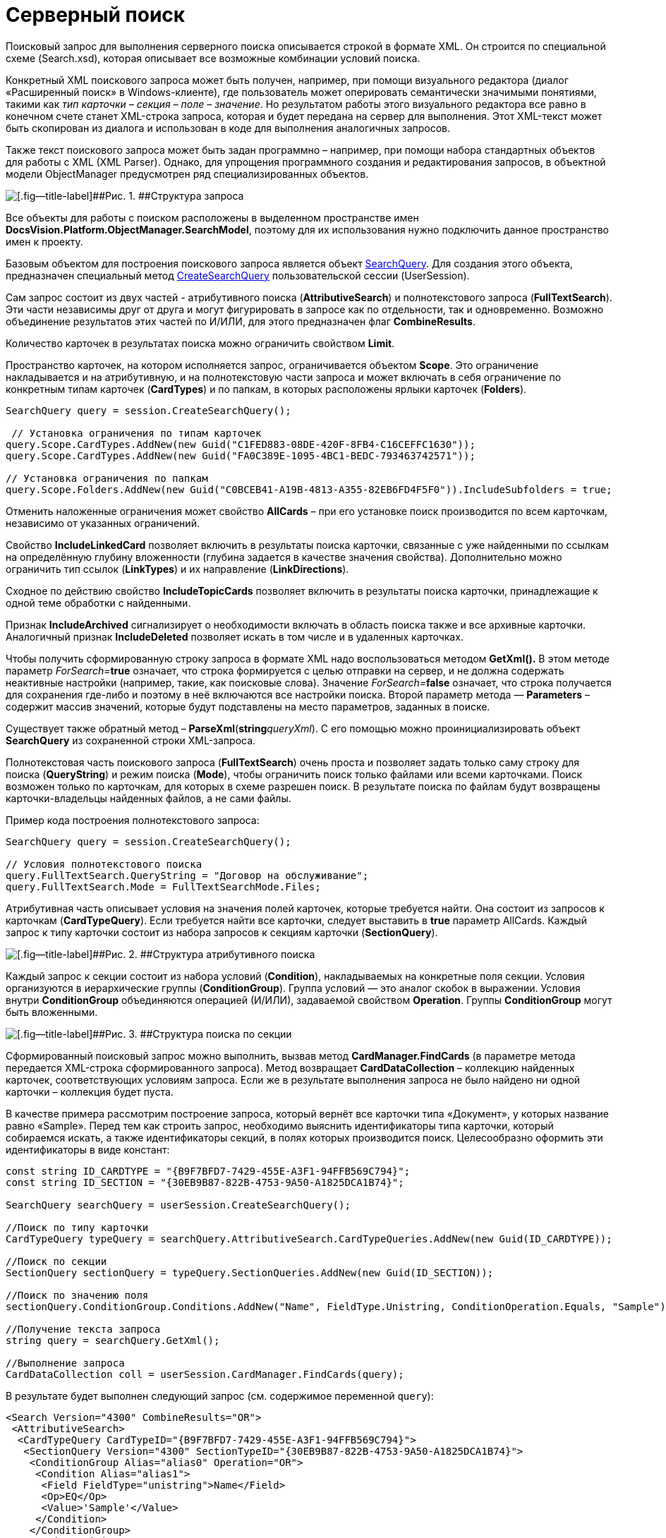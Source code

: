 = Серверный поиск

Поисковый запрос для выполнения серверного поиска описывается строкой в формате XML. Он строится по специальной схеме (Search.xsd), которая описывает все возможные комбинации условий поиска.

Конкретный XML поискового запроса может быть получен, например, при помощи визуального редактора (диалог «Расширенный поиск» в Windows-клиенте), где пользователь может оперировать семантически значимыми понятиями, такими как _тип карточки – секция – поле – значение_. Но результатом работы этого визуального редактора все равно в конечном счете станет XML-строка запроса, которая и будет передана на сервер для выполнения. Этот XML-текст может быть скопирован из диалога и использован в коде для выполнения аналогичных запросов.

Также текст поискового запроса может быть задан программно – например, при помощи набора стандартных объектов для работы с XML (XML Parser). Однако, для упрощения программного создания и редактирования запросов, в объектной модели [.keyword .apiname]#ObjectManager# предусмотрен ряд специализированных объектов.

image::tj_search_1.png[[.fig--title-label]##Рис. 1. ##Структура запроса]

Все объекты для работы с поиском расположены в выделенном пространстве имен *DocsVision.Platform.ObjectManager.SearchModel*, поэтому для их использования нужно подключить данное пространство имен к проекту.

Базовым объектом для построения поискового запроса является объект xref:..xref:api/DocsVision/Platform/ObjectManager/SearchModel/SearchQuery_CL.adoc[SearchQuery]. Для создания этого объекта, предназначен специальный метод xref:..xref:api/DocsVision/Platform/ObjectManager/UserSession.CreateSearchQuery_MT.adoc[CreateSearchQuery] пользовательской сессии (UserSession).

Сам запрос состоит из двух частей - атрибутивного поиска (*AttributiveSearch*) и полнотекстового запроса (*FullTextSearch*). Эти части независимы друг от друга и могут фигурировать в запросе как по отдельности, так и одновременно. Возможно объединение результатов этих частей по И/ИЛИ, для этого предназначен флаг *CombineResults*.

Количество карточек в результатах поиска можно ограничить свойством *Limit*.

Пространство карточек, на котором исполняется запрос, ограничивается объектом *Scope*. Это ограничение накладывается и на атрибутивную, и на полнотекстовую части запроса и может включать в себя ограничение по конкретным типам карточек (*CardTypes*) и по папкам, в которых расположены ярлыки карточек (*Folders*).

[source,csharp]
----
SearchQuery query = session.CreateSearchQuery();
 
 // Установка ограничения по типам карточек
query.Scope.CardTypes.AddNew(new Guid("C1FED883-08DE-420F-8FB4-C16CEFFC1630"));
query.Scope.CardTypes.AddNew(new Guid("FA0C389E-1095-4BC1-BEDC-793463742571"));
   
// Установка ограничения по папкам
query.Scope.Folders.AddNew(new Guid("C0BCEB41-A19B-4813-A355-82EB6FD4F5F0")).IncludeSubfolders = true;
----

Отменить наложенные ограничения может свойствo *AllCards* – при его установке поиск производится по всем карточкам, независимо от указанных ограничений.

Свойство *IncludeLinkedCard* позволяет включить в результаты поиска карточки, связанные с уже найденными по ссылкам на определённую глубину вложенности (глубина задается в качестве значения свойства). Дополнительно можно ограничить тип ссылок (*LinkTypes*) и их направление (*LinkDirections*).

Сходное по действию свойство *IncludeTopicCards* позволяет включить в результаты поиска карточки, принадлежащие к одной теме обработки с найденными.

Признак *IncludeArchived* сигнализирует о необходимости включать в область поиска также и все архивные карточки. Аналогичный признак *IncludeDeleted* позволяет искать в том числе и в удаленных карточках.

Чтобы получить сформированную строку запроса в формате XML надо воспользоваться методом *GetXml().* В этом методе параметр __ForSearch=__**+++true+++** означает, что строка формируется с целью отправки на сервер, и не должна содержать неактивные настройки (например, такие, как поисковые слова). Значение __ForSearch=__**+++false+++** означает, что строка получается для сохранения где-либо и поэтому в неё включаются все настройки поиска. Второй параметр метода — *Parameters* – содержит массив значений, которые будут подставлены на место параметров, заданных в поиске.

Существует также обратный метод – *ParseXml*(**+++string+++**__queryXml__). С его помощью можно проинициализировать объект *SearchQuery* из сохраненной строки XML-запроса.

Полнотекстовая часть поискового запроса (*FullTextSearch*) очень проста и позволяет задать только саму строку для поиска (*QueryString*) и режим поиска (*Mode*), чтобы ограничить поиск только файлами или всеми карточками. Поиск возможен только по карточкам, для которых в схеме разрешен поиск. В результате поиска по файлам будут возвращены карточки-владельцы найденных файлов, а не сами файлы.

Пример кода построения полнотекстового запроса:

[source,csharp]
----
SearchQuery query = session.CreateSearchQuery();

// Условия полнотекстового поиска
query.FullTextSearch.QueryString = "Договор на обслуживание";
query.FullTextSearch.Mode = FullTextSearchMode.Files;
----

Атрибутивная часть описывает условия на значения полей карточек, которые требуется найти. Она состоит из запросов к карточкам (*CardTypeQuery*). Если требуется найти все карточки, следует выставить в *+++true+++* параметр AllCards. Каждый запрос к типу карточки состоит из набора запросов к секциям карточки (*SectionQuery*).

image::tj_search_2.png[[.fig--title-label]##Рис. 2. ##Структура атрибутивного поиска]

Каждый запрос к секции состоит из набора условий (*Condition*), накладываемых на конкретные поля секции. Условия организуются в иерархические группы (*ConditionGroup*). Группа условий — это аналог скобок в выражении. Условия внутри *ConditionGroup* объединяются операцией (И/ИЛИ), задаваемой свойством *Operation*. Группы *ConditionGroup* могут быть вложенными.

image::tj_search_3.png[[.fig--title-label]##Рис. 3. ##Структура поиска по секции]

Сформированный поисковый запрос можно выполнить, вызвав метод *CardManager.FindCards* (в параметре метода передается XML-строка сформированного запроса). Метод возвращает *CardDataCollection* – коллекцию найденных карточек, соответствующих условиям запроса. Если же в результате выполнения запроса не было найдено ни одной карточки – коллекция будет пуста.

В качестве примера рассмотрим построение запроса, который вернёт все карточки типа «Документ», у которых название равно «Sample». Перед тем как строить запрос, необходимо выяснить идентификаторы типа карточки, который собираемся искать, а также идентификаторы секций, в полях которых производится поиск. Целесообразно оформить эти идентификаторы в виде констант:

[source,csharp]
----
const string ID_CARDTYPE = "{B9F7BFD7-7429-455E-A3F1-94FFB569C794}";
const string ID_SECTION = "{30EB9B87-822B-4753-9A50-A1825DCA1B74}";

SearchQuery searchQuery = userSession.CreateSearchQuery();

//Поиск по типу карточки    
CardTypeQuery typeQuery = searchQuery.AttributiveSearch.CardTypeQueries.AddNew(new Guid(ID_CARDTYPE));

//Поиск по секции
SectionQuery sectionQuery = typeQuery.SectionQueries.AddNew(new Guid(ID_SECTION));

//Поиск по значению поля
sectionQuery.ConditionGroup.Conditions.AddNew("Name", FieldType.Unistring, ConditionOperation.Equals, "Sample");

//Получение текста запроса
string query = searchQuery.GetXml();

//Выполнение запроса    
CardDataCollection coll = userSession.CardManager.FindCards(query);
----

В результате будет выполнен следующий запрос (см. содержимое переменной `query`):

[source,csharp]
----
<Search Version="4300" CombineResults="OR">
 <AttributiveSearch>
  <CardTypeQuery CardTypeID="{B9F7BFD7-7429-455E-A3F1-94FFB569C794}">
   <SectionQuery Version="4300" SectionTypeID="{30EB9B87-822B-4753-9A50-A1825DCA1B74}">
    <ConditionGroup Alias="alias0" Operation="OR">
     <Condition Alias="alias1">
      <Field FieldType="unistring">Name</Field> 
      <Op>EQ</Op> 
      <Value>'Sample'</Value> 
     </Condition>
    </ConditionGroup>
    <Options Limit="-1" /> 
   </SectionQuery>
  </CardTypeQuery>
 </AttributiveSearch>
 <Scope /> 
 <FulltextSearch Mode="CardsAndFiles">
  <QueryString /> 
 </FulltextSearch>
</Search>
----

При построении условий к секциям можно также использовать присоединенные секции (*JoinSections*). Такая необходимость может возникнуть, если поле, по которому нужно искать, физически содержится в секции другой карточки. В этом случае к запросу по секции (*SectionQuery*) нужно присоединить секцию связанной карточки (*JoinSections.AddNew*). Для присоединённой секции (*JoinSection*) необходимо указать псевдоним (*Alias*), поле секции, по которому идёт соединение (*SectionField*), а также идентификатор (*ID*) или псевдоним (*JoinWith*) присоединяемой секции или системной таблицы (*TableName*) и имя её поля (*WithField*). А в самом условии (*Condition*) необходимо, помимо имени поля, задать также псевдоним секции (*SectionAlias*), которому это поле принадлежит.

Пример: основная секция карточки, по которой строится запрос, содержит поле Регистратор – представляющее собой ссылку (*REF_ID*) на запись о сотруднике (из справочника сотрудников) и нужно найти все карточки, у которых E-Mail регистратора содержит подстроку «mail.ru». Такие детали, как E-Mail сотрудника, хранятся только в соответствующей секции справочника сотрудников – поэтому её необходимо присоединить при построении такого запроса:

[source,csharp]
----
//Идентификатор секции справочника сотрудников
const string REFSTAFF_EMPLOYEES = "{DBC8AE9D-C1D2-4D5E-978B-339D22B32482}";

//Присоединение секции справочника сотрудников
JoinSection join = sectionQuery.JoinSections.AddNew("RegisteredBy_Info");
join.Id = new Guid (REFSTAFF_EMPLOYEES);
join.SectionField = "RowID";
join.WithField = "RegisteredBy";

//Добавление условия на поле присоединенной секции
Condition condition = sectionQuery.ConditionGroup.Conditions.AddNew("Email", FieldType.Unistring, ConditionOperation.EndsWith, "mail.ru");
condition.SectionAlias = "RegisteredBy_Info";
----

Таким образом, при построении запросов можно использовать следующий несложный алгоритм:

. Создать новый объект запроса (*SectionQuery*)
. При необходимости – установить ограничения области поиска (*Scope*) на типы карточек (*CardTypes*) и папки (*Folders*).
. Если запрос полнотекстовый – то задать строку поиска (*FullTextSearch.QueryString*).
. Если запрос содержит атрибутивные условия:
[loweralpha]
.. Определить тип карточки, которая должна являться результатом поиска (*CardTypeQuery*).
.. Определить, по какой секции карточки строится запрос (*SectionQuery*). Если поле, по которому производится поиск, физически находится в секции другой (связанной) карточки – то присоединить её (*JoinSections*).
.. Сформировать как минимум одну группу условий (*ConditionGroup*) и определить операцию для условий (*Operation*).
.. Добавить в группу условия (*Condition*), для каждого их которых:
[lowerroman]
... Определить имя поля, по которому производится сравнение (*FieldAlias*) и его тип (*FieldType*), а если поле принадлежит связанной секции – то имя этой секции (*SectionAlias*).
... Определить условие (*Operation*).
... Определить значение для сравнения (*Value*).
... Если условие использует агрегацию, то:
.... задать имя функции (AggregateFunctionName);
.... при необходимости, задать дополнительные условия на агрегируемые значения (AggregateConditionGroup).
. Выполнить запрос (*CardManager*.*FindCards*).

Помимо поиска экземпляров карточек, объектная модель может использоваться и для поиска строк в конкретной секции карточки. Для этого предназначен метод *SectionData.FindRows*, который возвращает коллекцию строк (*RowDataCollection*), соответствующих условиям запроса, или пустую коллекцию, если ни одна строка не подходит.

Текст запроса для поиска строк соответствует аналогичному запросу для поиска карточек, но в несколько «урезанном» варианте – он начинается сразу с уровня объекта *SectionQuery*, который также является создаваемым при помощи соответствующего метода объекта UserSession:

[source,csharp]
----
SectionQuery secQuery = session.CreateSectionQuery();
----

[NOTE]
====
[.note__title]#Прим.:# Очевидно, для поиска строк секций могут использоваться только атрибутивные (а не полнотекстовые) условия.
====

При построении поисковых запросов внутри секции можно пользоваться всеми возможностями поисковой модели – присоединенными секциями, агрегациями, и т.д. Для этого используются те же самые объекты.

В приведенном далее примере выполняется поиск всех строк в справочнике сотрудников c фамилией Иванов:

[source,csharp]
----
const string REFSTAFF_CARDTYPE = "6710B92A-E148-4363-8A6F-1AA0EB18936C";
const string REFSTAFF_EMPLOYEES = "DBC8AE9D-C1D2-4D5E-978B-339D22B32482";

// Получение данных справочника
CardData staffData = session.CardManager.GetDictionaryData(new Guid(REFSTAFF_CARDTYPE));

// Получение секции сотрудников
SectionData section = staffData.Sections[new Guid(REFSTAFF_EMPLOYEES)];

// Создание поискового запроса по секции
SectionQuery query = session.CreateSectionQuery();

// Условие по полю фамилия
query.ConditionGroup.Conditions.AddNew("LastName", FieldType.Unistring, ConditionOperation.Equals, "Иванов");

// Выполнение запроса
RowDataCollection results = section.FindRows(query.GetXml()); 
----

== См. также

* xref:dm_search_api_filter.adoc[Клиентская фильтрация]
